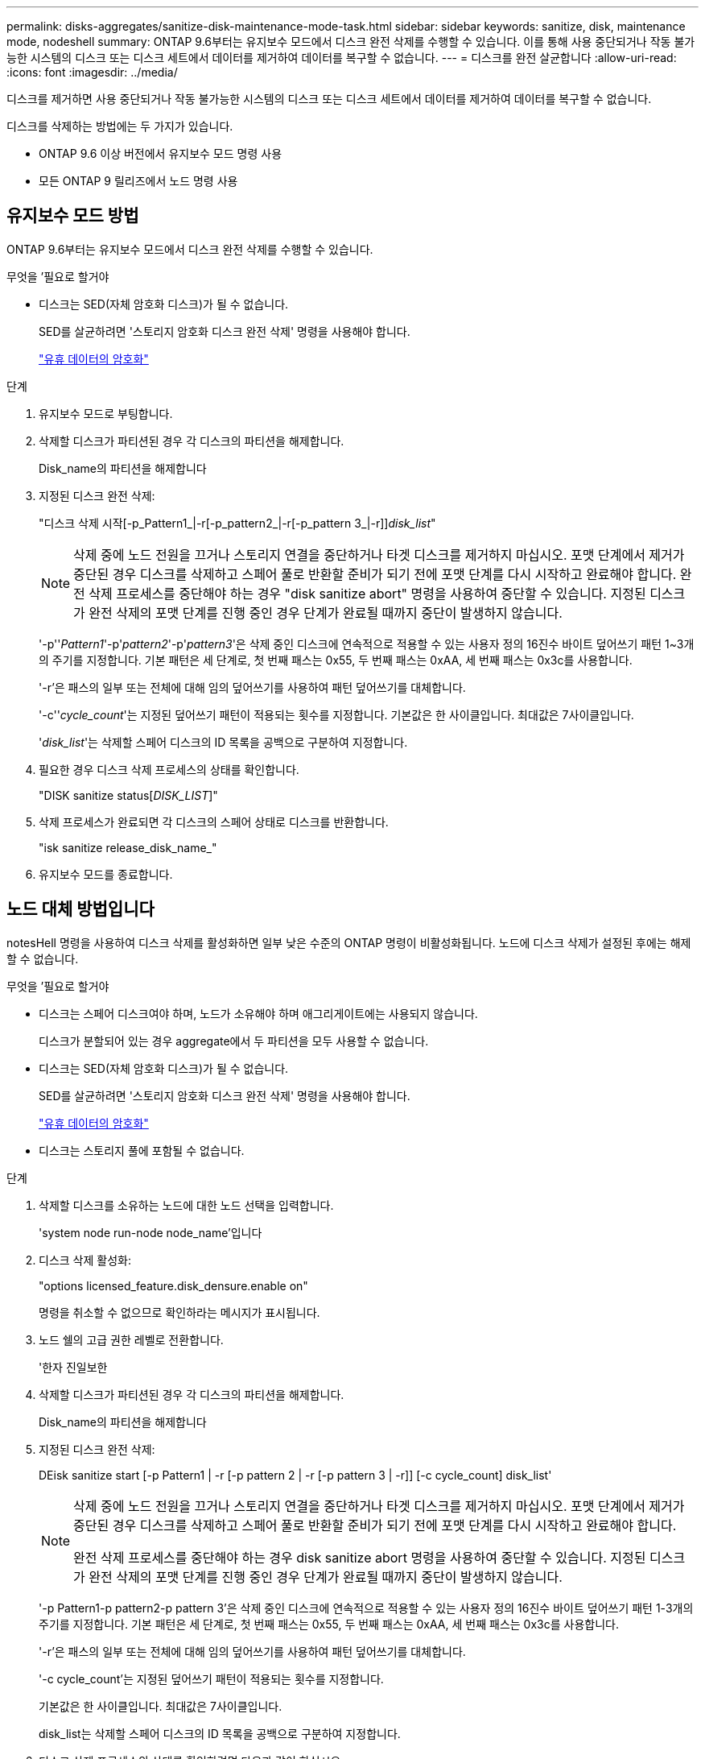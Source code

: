 ---
permalink: disks-aggregates/sanitize-disk-maintenance-mode-task.html 
sidebar: sidebar 
keywords: sanitize, disk, maintenance mode, nodeshell 
summary: ONTAP 9.6부터는 유지보수 모드에서 디스크 완전 삭제를 수행할 수 있습니다. 이를 통해 사용 중단되거나 작동 불가능한 시스템의 디스크 또는 디스크 세트에서 데이터를 제거하여 데이터를 복구할 수 없습니다. 
---
= 디스크를 완전 살균합니다
:allow-uri-read: 
:icons: font
:imagesdir: ../media/


[role="lead"]
디스크를 제거하면 사용 중단되거나 작동 불가능한 시스템의 디스크 또는 디스크 세트에서 데이터를 제거하여 데이터를 복구할 수 없습니다.

디스크를 삭제하는 방법에는 두 가지가 있습니다.

* ONTAP 9.6 이상 버전에서 유지보수 모드 명령 사용
* 모든 ONTAP 9 릴리즈에서 노드 명령 사용




== 유지보수 모드 방법

ONTAP 9.6부터는 유지보수 모드에서 디스크 완전 삭제를 수행할 수 있습니다.

.무엇을 &#8217;필요로 할거야
* 디스크는 SED(자체 암호화 디스크)가 될 수 없습니다.
+
SED를 살균하려면 '스토리지 암호화 디스크 완전 삭제' 명령을 사용해야 합니다.

+
link:../encryption-at-rest/index.html["유휴 데이터의 암호화"]



.단계
. 유지보수 모드로 부팅합니다.
. 삭제할 디스크가 파티션된 경우 각 디스크의 파티션을 해제합니다.
+
Disk_name의 파티션을 해제합니다

. 지정된 디스크 완전 삭제:
+
"디스크 삭제 시작[-p_Pattern1_|-r[-p_pattern2_|-r[-p_pattern 3_|-r]][-c_cycle_count_]_disk_list_"

+
[NOTE]
====
삭제 중에 노드 전원을 끄거나 스토리지 연결을 중단하거나 타겟 디스크를 제거하지 마십시오. 포맷 단계에서 제거가 중단된 경우 디스크를 삭제하고 스페어 풀로 반환할 준비가 되기 전에 포맷 단계를 다시 시작하고 완료해야 합니다. 완전 삭제 프로세스를 중단해야 하는 경우 "disk sanitize abort" 명령을 사용하여 중단할 수 있습니다. 지정된 디스크가 완전 삭제의 포맷 단계를 진행 중인 경우 단계가 완료될 때까지 중단이 발생하지 않습니다.

====
+
'-p''_Pattern1_'-p'_pattern2_'-p'_pattern3_'은 삭제 중인 디스크에 연속적으로 적용할 수 있는 사용자 정의 16진수 바이트 덮어쓰기 패턴 1~3개의 주기를 지정합니다. 기본 패턴은 세 단계로, 첫 번째 패스는 0x55, 두 번째 패스는 0xAA, 세 번째 패스는 0x3c를 사용합니다.

+
'-r'은 패스의 일부 또는 전체에 대해 임의 덮어쓰기를 사용하여 패턴 덮어쓰기를 대체합니다.

+
'-c''_cycle_count_'는 지정된 덮어쓰기 패턴이 적용되는 횟수를 지정합니다. 기본값은 한 사이클입니다. 최대값은 7사이클입니다.

+
'_disk_list_'는 삭제할 스페어 디스크의 ID 목록을 공백으로 구분하여 지정합니다.

. 필요한 경우 디스크 삭제 프로세스의 상태를 확인합니다.
+
"DISK sanitize status[_DISK_LIST_]"

. 삭제 프로세스가 완료되면 각 디스크의 스페어 상태로 디스크를 반환합니다.
+
"isk sanitize release_disk_name_"

. 유지보수 모드를 종료합니다.




== 노드 대체 방법입니다

notesHell 명령을 사용하여 디스크 삭제를 활성화하면 일부 낮은 수준의 ONTAP 명령이 비활성화됩니다. 노드에 디스크 삭제가 설정된 후에는 해제할 수 없습니다.

.무엇을 &#8217;필요로 할거야
* 디스크는 스페어 디스크여야 하며, 노드가 소유해야 하며 애그리게이트에는 사용되지 않습니다.
+
디스크가 분할되어 있는 경우 aggregate에서 두 파티션을 모두 사용할 수 없습니다.

* 디스크는 SED(자체 암호화 디스크)가 될 수 없습니다.
+
SED를 살균하려면 '스토리지 암호화 디스크 완전 삭제' 명령을 사용해야 합니다.

+
link:../encryption-at-rest/index.html["유휴 데이터의 암호화"]

* 디스크는 스토리지 풀에 포함될 수 없습니다.


.단계
. 삭제할 디스크를 소유하는 노드에 대한 노드 선택을 입력합니다.
+
'system node run-node node_name'입니다

. 디스크 삭제 활성화:
+
"options licensed_feature.disk_densure.enable on"

+
명령을 취소할 수 없으므로 확인하라는 메시지가 표시됩니다.

. 노드 쉘의 고급 권한 레벨로 전환합니다.
+
'한자 진일보한

. 삭제할 디스크가 파티션된 경우 각 디스크의 파티션을 해제합니다.
+
Disk_name의 파티션을 해제합니다

. 지정된 디스크 완전 삭제:
+
DEisk sanitize start [-p Pattern1 | -r [-p pattern 2 | -r [-p pattern 3 | -r]] [-c cycle_count] disk_list'

+
[NOTE]
====
삭제 중에 노드 전원을 끄거나 스토리지 연결을 중단하거나 타겟 디스크를 제거하지 마십시오. 포맷 단계에서 제거가 중단된 경우 디스크를 삭제하고 스페어 풀로 반환할 준비가 되기 전에 포맷 단계를 다시 시작하고 완료해야 합니다.

완전 삭제 프로세스를 중단해야 하는 경우 disk sanitize abort 명령을 사용하여 중단할 수 있습니다. 지정된 디스크가 완전 삭제의 포맷 단계를 진행 중인 경우 단계가 완료될 때까지 중단이 발생하지 않습니다.

====
+
'-p Pattern1-p pattern2-p pattern 3'은 삭제 중인 디스크에 연속적으로 적용할 수 있는 사용자 정의 16진수 바이트 덮어쓰기 패턴 1-3개의 주기를 지정합니다. 기본 패턴은 세 단계로, 첫 번째 패스는 0x55, 두 번째 패스는 0xAA, 세 번째 패스는 0x3c를 사용합니다.

+
'-r'은 패스의 일부 또는 전체에 대해 임의 덮어쓰기를 사용하여 패턴 덮어쓰기를 대체합니다.

+
'-c cycle_count'는 지정된 덮어쓰기 패턴이 적용되는 횟수를 지정합니다.

+
기본값은 한 사이클입니다. 최대값은 7사이클입니다.

+
disk_list는 삭제할 스페어 디스크의 ID 목록을 공백으로 구분하여 지정합니다.

. 디스크 삭제 프로세스의 상태를 확인하려면 다음과 같이 하십시오.
+
'DISK_LIST' 상태 삭제

. 삭제 프로세스가 완료되면 디스크를 스페어 상태로 되돌립니다.
+
DIisk sanitize release disk_name'입니다

. 노드 관리자 권한 레벨로 돌아갑니다.
+
'priv set admin'

. ONTAP CLI로 돌아가기:
+
종료

. 모든 디스크가 스페어 상태로 돌아갔는지 확인합니다.
+
'스토리지 집계 show-spare-disks'



[cols="1,2"]
|===


| 만약... | 그러면... 


| 삭제된 모든 디스크가 스페어로 나열됩니다 | 완료되었습니다. 디스크가 삭제되었으며 예비 상태입니다. 


| 삭제된 디스크 중 일부는 스페어로 나열되지 않습니다  a| 
다음 단계를 완료합니다.

. 고급 권한 모드 시작:
+
세트 프리빌리지 고급

. 할당되지 않은 삭제된 디스크를 각 디스크의 적절한 노드에 할당합니다.
+
'storage disk assign-disk disk_name-owner node_name'입니다

. 디스크를 각 디스크의 예비 상태로 되돌립니다.
+
'storage disk unfail-disk disk_name-s-q'

. 관리 모드로 돌아가기: + 'Set-Privilege admin


|===
지정된 디스크가 삭제되어 핫 스페어로 지정됩니다. 삭제된 디스크의 일련 번호는 '/etc/log/살균된_disks'에 기록됩니다.
